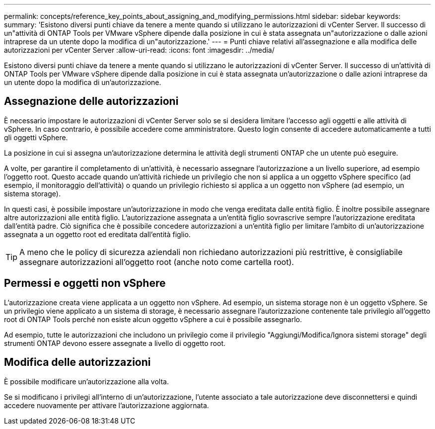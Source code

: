 ---
permalink: concepts/reference_key_points_about_assigning_and_modifying_permissions.html 
sidebar: sidebar 
keywords:  
summary: 'Esistono diversi punti chiave da tenere a mente quando si utilizzano le autorizzazioni di vCenter Server. Il successo di un"attività di ONTAP Tools per VMware vSphere dipende dalla posizione in cui è stata assegnata un"autorizzazione o dalle azioni intraprese da un utente dopo la modifica di un"autorizzazione.' 
---
= Punti chiave relativi all'assegnazione e alla modifica delle autorizzazioni per vCenter Server
:allow-uri-read: 
:icons: font
:imagesdir: ../media/


[role="lead"]
Esistono diversi punti chiave da tenere a mente quando si utilizzano le autorizzazioni di vCenter Server. Il successo di un'attività di ONTAP Tools per VMware vSphere dipende dalla posizione in cui è stata assegnata un'autorizzazione o dalle azioni intraprese da un utente dopo la modifica di un'autorizzazione.



== Assegnazione delle autorizzazioni

È necessario impostare le autorizzazioni di vCenter Server solo se si desidera limitare l'accesso agli oggetti e alle attività di vSphere. In caso contrario, è possibile accedere come amministratore. Questo login consente di accedere automaticamente a tutti gli oggetti vSphere.

La posizione in cui si assegna un'autorizzazione determina le attività degli strumenti ONTAP che un utente può eseguire.

A volte, per garantire il completamento di un'attività, è necessario assegnare l'autorizzazione a un livello superiore, ad esempio l'oggetto root. Questo accade quando un'attività richiede un privilegio che non si applica a un oggetto vSphere specifico (ad esempio, il monitoraggio dell'attività) o quando un privilegio richiesto si applica a un oggetto non vSphere (ad esempio, un sistema storage).

In questi casi, è possibile impostare un'autorizzazione in modo che venga ereditata dalle entità figlio. È inoltre possibile assegnare altre autorizzazioni alle entità figlio. L'autorizzazione assegnata a un'entità figlio sovrascrive sempre l'autorizzazione ereditata dall'entità padre. Ciò significa che è possibile concedere autorizzazioni a un'entità figlio per limitare l'ambito di un'autorizzazione assegnata a un oggetto root ed ereditata dall'entità figlio.


TIP: A meno che le policy di sicurezza aziendali non richiedano autorizzazioni più restrittive, è consigliabile assegnare autorizzazioni all'oggetto root (anche noto come cartella root).



== Permessi e oggetti non vSphere

L'autorizzazione creata viene applicata a un oggetto non vSphere. Ad esempio, un sistema storage non è un oggetto vSphere. Se un privilegio viene applicato a un sistema di storage, è necessario assegnare l'autorizzazione contenente tale privilegio all'oggetto root di ONTAP Tools perché non esiste alcun oggetto vSphere a cui è possibile assegnarlo.

Ad esempio, tutte le autorizzazioni che includono un privilegio come il privilegio "Aggiungi/Modifica/Ignora sistemi storage" degli strumenti ONTAP devono essere assegnate a livello di oggetto root.



== Modifica delle autorizzazioni

È possibile modificare un'autorizzazione alla volta.

Se si modificano i privilegi all'interno di un'autorizzazione, l'utente associato a tale autorizzazione deve disconnettersi e quindi accedere nuovamente per attivare l'autorizzazione aggiornata.
